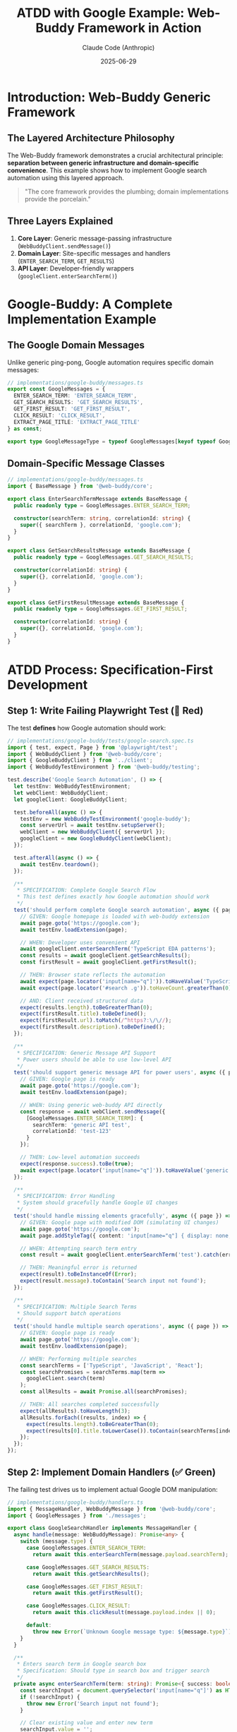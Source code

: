 #+TITLE: ATDD with Google Example: Web-Buddy Framework in Action
#+AUTHOR: Claude Code (Anthropic)
#+DATE: 2025-06-29

* Introduction: Web-Buddy Generic Framework

** The Layered Architecture Philosophy
The Web-Buddy framework demonstrates a crucial architectural principle: *separation between generic infrastructure and domain-specific convenience*. This example shows how to implement Google search automation using this layered approach.

#+BEGIN_QUOTE
"The core framework provides the plumbing; domain implementations provide the porcelain."
#+END_QUOTE

** Three Layers Explained
1. **Core Layer**: Generic message-passing infrastructure (=WebBuddyClient.sendMessage()=)
2. **Domain Layer**: Site-specific messages and handlers (=ENTER_SEARCH_TERM=, =GET_RESULTS=)
3. **API Layer**: Developer-friendly wrappers (=googleClient.enterSearchTerm()=)

* Google-Buddy: A Complete Implementation Example

** The Google Domain Messages
Unlike generic ping-pong, Google automation requires specific domain messages:

#+BEGIN_SRC typescript
// implementations/google-buddy/messages.ts
export const GoogleMessages = {
  ENTER_SEARCH_TERM: 'ENTER_SEARCH_TERM',
  GET_SEARCH_RESULTS: 'GET_SEARCH_RESULTS', 
  GET_FIRST_RESULT: 'GET_FIRST_RESULT',
  CLICK_RESULT: 'CLICK_RESULT',
  EXTRACT_PAGE_TITLE: 'EXTRACT_PAGE_TITLE'
} as const;

export type GoogleMessageType = typeof GoogleMessages[keyof typeof GoogleMessages];
#+END_SRC

** Domain-Specific Message Classes
#+BEGIN_SRC typescript
// implementations/google-buddy/messages.ts
import { BaseMessage } from '@web-buddy/core';

export class EnterSearchTermMessage extends BaseMessage {
  public readonly type = GoogleMessages.ENTER_SEARCH_TERM;
  
  constructor(searchTerm: string, correlationId: string) {
    super({ searchTerm }, correlationId, 'google.com');
  }
}

export class GetSearchResultsMessage extends BaseMessage {
  public readonly type = GoogleMessages.GET_SEARCH_RESULTS;
  
  constructor(correlationId: string) {
    super({}, correlationId, 'google.com');
  }
}

export class GetFirstResultMessage extends BaseMessage {
  public readonly type = GoogleMessages.GET_FIRST_RESULT;
  
  constructor(correlationId: string) {
    super({}, correlationId, 'google.com');
  }
}
#+END_SRC

* ATDD Process: Specification-First Development

** Step 1: Write Failing Playwright Test (🧪 Red)
The test *defines* how Google automation should work:

#+BEGIN_SRC typescript
// implementations/google-buddy/tests/google-search.spec.ts
import { test, expect, Page } from '@playwright/test';
import { WebBuddyClient } from '@web-buddy/core';
import { GoogleBuddyClient } from '../client';
import { WebBuddyTestEnvironment } from '@web-buddy/testing';

test.describe('Google Search Automation', () => {
  let testEnv: WebBuddyTestEnvironment;
  let webClient: WebBuddyClient;
  let googleClient: GoogleBuddyClient;
  
  test.beforeAll(async () => {
    testEnv = new WebBuddyTestEnvironment('google-buddy');
    const serverUrl = await testEnv.setupServer();
    webClient = new WebBuddyClient({ serverUrl });
    googleClient = new GoogleBuddyClient(webClient);
  });

  test.afterAll(async () => {
    await testEnv.teardown();
  });

  /**
   * SPECIFICATION: Complete Google Search Flow
   * This test defines exactly how Google automation should work
   */
  test('should perform complete Google search automation', async ({ page }) => {
    // GIVEN: Google homepage is loaded with web-buddy extension
    await page.goto('https://google.com');
    await testEnv.loadExtension(page);
    
    // WHEN: Developer uses convenient API
    await googleClient.enterSearchTerm('TypeScript EDA patterns');
    const results = await googleClient.getSearchResults();
    const firstResult = await googleClient.getFirstResult();
    
    // THEN: Browser state reflects the automation
    await expect(page.locator('input[name="q"]')).toHaveValue('TypeScript EDA patterns');
    await expect(page.locator('#search .g')).toHaveCount.greaterThan(0);
    
    // AND: Client received structured data
    expect(results.length).toBeGreaterThan(0);
    expect(firstResult.title).toBeDefined();
    expect(firstResult.url).toMatch(/^https?:\/\//);
    expect(firstResult.description).toBeDefined();
  });

  /**
   * SPECIFICATION: Generic Message API Support
   * Power users should be able to use low-level API
   */
  test('should support generic message API for power users', async ({ page }) => {
    // GIVEN: Google page is ready
    await page.goto('https://google.com');
    await testEnv.loadExtension(page);
    
    // WHEN: Using generic web-buddy API directly
    const response = await webClient.sendMessage({
      [GoogleMessages.ENTER_SEARCH_TERM]: { 
        searchTerm: 'generic API test',
        correlationId: 'test-123'
      }
    });
    
    // THEN: Low-level automation succeeds
    expect(response.success).toBe(true);
    await expect(page.locator('input[name="q"]')).toHaveValue('generic API test');
  });

  /**
   * SPECIFICATION: Error Handling
   * System should gracefully handle Google UI changes
   */
  test('should handle missing elements gracefully', async ({ page }) => {
    // GIVEN: Google page with modified DOM (simulating UI changes)
    await page.goto('https://google.com');
    await page.addStyleTag({ content: 'input[name="q"] { display: none; }' });
    
    // WHEN: Attempting search term entry
    const result = await googleClient.enterSearchTerm('test').catch(error => error);
    
    // THEN: Meaningful error is returned
    expect(result).toBeInstanceOf(Error);
    expect(result.message).toContain('Search input not found');
  });
  
  /**
   * SPECIFICATION: Multiple Search Terms
   * Should support batch operations
   */
  test('should handle multiple search operations', async ({ page }) => {
    // GIVEN: Google page is ready
    await page.goto('https://google.com');
    await testEnv.loadExtension(page);
    
    // WHEN: Performing multiple searches
    const searchTerms = ['TypeScript', 'JavaScript', 'React'];
    const searchPromises = searchTerms.map(term => 
      googleClient.search(term)
    );
    const allResults = await Promise.all(searchPromises);
    
    // THEN: All searches completed successfully
    expect(allResults).toHaveLength(3);
    allResults.forEach((results, index) => {
      expect(results.length).toBeGreaterThan(0);
      expect(results[0].title.toLowerCase()).toContain(searchTerms[index].toLowerCase());
    });
  });
});
#+END_SRC

** Step 2: Implement Domain Handlers (✅ Green)
The failing test drives us to implement actual Google DOM manipulation:

#+BEGIN_SRC typescript
// implementations/google-buddy/handlers.ts
import { MessageHandler, WebBuddyMessage } from '@web-buddy/core';
import { GoogleMessages } from './messages';

export class GoogleSearchHandler implements MessageHandler {
  async handle(message: WebBuddyMessage): Promise<any> {
    switch (message.type) {
      case GoogleMessages.ENTER_SEARCH_TERM:
        return await this.enterSearchTerm(message.payload.searchTerm);
      
      case GoogleMessages.GET_SEARCH_RESULTS:
        return await this.getSearchResults();
        
      case GoogleMessages.GET_FIRST_RESULT:
        return await this.getFirstResult();
        
      case GoogleMessages.CLICK_RESULT:
        return await this.clickResult(message.payload.index || 0);
        
      default:
        throw new Error(`Unknown Google message type: ${message.type}`);
    }
  }
  
  /**
   * Enters search term in Google search box
   * Specification: Should type in search box and trigger search
   */
  private async enterSearchTerm(term: string): Promise<{ success: boolean }> {
    const searchInput = document.querySelector('input[name="q"]') as HTMLInputElement;
    if (!searchInput) {
      throw new Error('Search input not found');
    }
    
    // Clear existing value and enter new term
    searchInput.value = '';
    searchInput.focus();
    
    // Simulate typing for realistic behavior
    for (const char of term) {
      searchInput.value += char;
      searchInput.dispatchEvent(new Event('input', { bubbles: true }));
      await this.delay(50); // Realistic typing speed
    }
    
    // Trigger search
    const searchForm = searchInput.closest('form');
    if (searchForm) {
      searchForm.submit();
    } else {
      // Fallback: press Enter
      searchInput.dispatchEvent(new KeyboardEvent('keydown', { 
        key: 'Enter', 
        bubbles: true 
      }));
    }
    
    // Wait for search results to load
    await this.waitForElement('#search', 5000);
    
    return { success: true };
  }
  
  /**
   * Extracts search results from Google results page
   * Specification: Should return array of structured result objects
   */
  private async getSearchResults(): Promise<SearchResult[]> {
    await this.waitForElement('#search .g', 3000);
    
    const resultElements = document.querySelectorAll('#search .g');
    const results: SearchResult[] = [];
    
    for (const element of Array.from(resultElements)) {
      const titleElement = element.querySelector('h3');
      const linkElement = element.querySelector('a[href]') as HTMLAnchorElement;
      const descElement = element.querySelector('[data-sncf="1"]') || 
                         element.querySelector('.VwiC3b');
      
      if (titleElement && linkElement) {
        results.push({
          title: titleElement.textContent?.trim() || '',
          url: linkElement.href,
          description: descElement?.textContent?.trim() || ''
        });
      }
    }
    
    return results;
  }
  
  /**
   * Gets the first search result
   * Specification: Should return the top result with title, URL, description
   */
  private async getFirstResult(): Promise<SearchResult> {
    const results = await this.getSearchResults();
    if (results.length === 0) {
      throw new Error('No search results found');
    }
    return results[0];
  }
  
  /**
   * Clicks on a specific search result
   * Specification: Should click the nth result and navigate to target page
   */
  private async clickResult(index: number): Promise<{ success: boolean; url: string }> {
    const resultElements = document.querySelectorAll('#search .g a[href]');
    if (index >= resultElements.length) {
      throw new Error(`Result index ${index} not found (only ${resultElements.length} results)`);
    }
    
    const linkElement = resultElements[index] as HTMLAnchorElement;
    const targetUrl = linkElement.href;
    
    linkElement.click();
    
    return { success: true, url: targetUrl };
  }
  
  /**
   * Utility: Wait for element to appear
   */
  private async waitForElement(selector: string, timeout = 5000): Promise<Element> {
    return new Promise((resolve, reject) => {
      const element = document.querySelector(selector);
      if (element) return resolve(element);
      
      const observer = new MutationObserver(() => {
        const element = document.querySelector(selector);
        if (element) {
          observer.disconnect();
          resolve(element);
        }
      });
      
      observer.observe(document.body, { 
        childList: true, 
        subtree: true 
      });
      
      setTimeout(() => {
        observer.disconnect();
        reject(new Error(`Element ${selector} not found within ${timeout}ms`));
      }, timeout);
    });
  }
  
  /**
   * Utility: Add realistic delay
   */
  private async delay(ms: number): Promise<void> {
    return new Promise(resolve => setTimeout(resolve, ms));
  }
}

export interface SearchResult {
  title: string;
  url: string;
  description: string;
}
#+END_SRC

** Step 3: Create Developer-Friendly Client Wrapper
#+BEGIN_SRC typescript
// implementations/google-buddy/client.ts
import { WebBuddyClient } from '@web-buddy/core';
import { GoogleMessages } from './messages';
import { SearchResult } from './handlers';

/**
 * Google-specific client that provides convenient methods
 * Built on top of the generic WebBuddyClient
 */
export class GoogleBuddyClient {
  constructor(private webBuddyClient: WebBuddyClient) {}
  
  /**
   * Enter search term in Google search box
   * Convenient wrapper around ENTER_SEARCH_TERM message
   */
  async enterSearchTerm(term: string): Promise<{ success: boolean }> {
    return this.webBuddyClient.sendMessage({
      [GoogleMessages.ENTER_SEARCH_TERM]: { searchTerm: term }
    });
  }
  
  /**
   * Get all search results from current page
   * Convenient wrapper around GET_SEARCH_RESULTS message
   */
  async getSearchResults(): Promise<SearchResult[]> {
    return this.webBuddyClient.sendMessage({
      [GoogleMessages.GET_SEARCH_RESULTS]: {}
    });
  }
  
  /**
   * Get the first search result
   * Convenient wrapper around GET_FIRST_RESULT message
   */
  async getFirstResult(): Promise<SearchResult> {
    return this.webBuddyClient.sendMessage({
      [GoogleMessages.GET_FIRST_RESULT]: {}
    });
  }
  
  /**
   * Click on a specific search result
   * Convenient wrapper around CLICK_RESULT message
   */
  async clickResult(index: number = 0): Promise<{ success: boolean; url: string }> {
    return this.webBuddyClient.sendMessage({
      [GoogleMessages.CLICK_RESULT]: { index }
    });
  }
  
  /**
   * Convenience method: Complete search flow
   * Combines multiple operations into a single method
   */
  async search(term: string): Promise<SearchResult[]> {
    await this.enterSearchTerm(term);
    return this.getSearchResults();
  }
  
  /**
   * Convenience method: Search and click first result
   * Common workflow for "I'm feeling lucky" behavior
   */
  async searchAndClickFirst(term: string): Promise<{ success: boolean; url: string }> {
    await this.enterSearchTerm(term);
    return this.clickResult(0);
  }
  
  /**
   * Advanced: Batch search multiple terms
   * Returns results for all terms
   */
  async batchSearch(terms: string[]): Promise<SearchResult[][]> {
    const searchPromises = terms.map(term => this.search(term));
    return Promise.all(searchPromises);
  }
}
#+END_SRC

** Step 4: Content Script Integration
#+BEGIN_SRC typescript
// implementations/google-buddy/content-script.ts
import { GoogleSearchHandler } from './handlers';
import { GoogleMessages } from './messages';

/**
 * Content script that runs in Google pages
 * Receives messages from web-buddy extension and executes DOM manipulation
 */
class GoogleContentScript {
  private handler = new GoogleSearchHandler();
  
  constructor() {
    this.setupMessageListener();
  }
  
  private setupMessageListener(): void {
    // Listen for messages from web-buddy extension
    chrome.runtime.onMessage.addListener(async (message, sender, sendResponse) => {
      try {
        // Verify this is a Google message
        if (!Object.values(GoogleMessages).includes(message.type)) {
          return; // Not a Google message, ignore
        }
        
        console.log(`Google content script received: ${message.type}`, message);
        
        // Process the message through our domain handler
        const result = await this.handler.handle(message);
        
        // Send response back to extension
        sendResponse({
          success: true,
          data: result,
          correlationId: message.correlationId
        });
        
      } catch (error) {
        console.error('Google content script error:', error);
        sendResponse({
          success: false,
          error: error.message,
          correlationId: message.correlationId
        });
      }
      
      return true; // Indicate async response
    });
  }
}

// Initialize content script when DOM is ready
if (document.readyState === 'loading') {
  document.addEventListener('DOMContentLoaded', () => new GoogleContentScript());
} else {
  new GoogleContentScript();
}
#+END_SRC

* Usage Examples: Both APIs in Action

** For Most Developers: Convenient API
#+BEGIN_SRC typescript
import { WebBuddyClient } from '@web-buddy/core';
import { GoogleBuddyClient } from '@google-buddy/client';

// Setup
const webClient = new WebBuddyClient({ serverUrl: 'http://localhost:3000' });
const googleClient = new GoogleBuddyClient(webClient);

// Simple search
const results = await googleClient.search('TypeScript EDA patterns');
console.log(`Found ${results.length} results`);

// Search and click first result
const clickResult = await googleClient.searchAndClickFirst('TypeScript tutorial');
console.log(`Navigated to: ${clickResult.url}`);

// Batch search multiple terms
const batchResults = await googleClient.batchSearch([
  'TypeScript', 'JavaScript', 'React'
]);
console.log(`Batch search completed: ${batchResults.length} result sets`);
#+END_SRC

** For Power Users: Generic Message API
#+BEGIN_SRC typescript
import { WebBuddyClient } from '@web-buddy/core';
import { GoogleMessages } from '@google-buddy/messages';

const webClient = new WebBuddyClient({ serverUrl: 'http://localhost:3000' });

// Direct message sending - more control, more verbose
const searchResponse = await webClient.sendMessage({
  [GoogleMessages.ENTER_SEARCH_TERM]: {
    searchTerm: 'advanced search query',
    correlationId: 'my-custom-id-123'
  }
});

const resultsResponse = await webClient.sendMessage({
  [GoogleMessages.GET_SEARCH_RESULTS]: {
    correlationId: 'my-custom-id-124'
  }
});

// Batch messages for efficiency
const responses = await webClient.sendMessages([
  { [GoogleMessages.ENTER_SEARCH_TERM]: { searchTerm: 'term1' } },
  { [GoogleMessages.GET_SEARCH_RESULTS]: {} },
  { [GoogleMessages.GET_FIRST_RESULT]: {} }
]);
#+END_SRC

* ATDD Benefits Demonstrated

** 1. Specification-Driven Development
The Playwright tests *define* exactly how Google automation should work:
- What elements should be interacted with
- What data should be returned
- How errors should be handled
- What the final browser state should be

** 2. Multiple API Levels
The implementation supports both convenience and power:
- =googleClient.search()= for simple use cases
- =webClient.sendMessage()= for advanced scenarios
- Both APIs tested with the same ATDD tests

** 3. Error Handling Specification
Tests define how the system should behave when:
- Google changes its DOM structure
- Network requests fail
- Elements are not found
- Multiple operations are performed concurrently

** 4. Realistic Browser Behavior
The implementation includes realistic patterns:
- Typing delays for natural behavior
- Proper event dispatching
- Waiting for dynamic content
- Handling of modern web app patterns

* Extending to Other Websites

** The Pattern is Repeatable
This same ATDD approach works for any website:

1. **Define domain messages** (=ENTER_SEARCH_TERM= → =SUBMIT_FORM=, =CLICK_BUTTON=)
2. **Write failing Playwright tests** that specify automation behavior
3. **Implement domain handlers** for actual DOM manipulation
4. **Create client wrappers** for developer convenience
5. **Integrate content scripts** for browser execution

** Example: Adding Twitter Automation
#+BEGIN_SRC typescript
// twitter-buddy/messages.ts
export const TwitterMessages = {
  COMPOSE_TWEET: 'COMPOSE_TWEET',
  SEND_TWEET: 'SEND_TWEET',
  GET_TIMELINE: 'GET_TIMELINE',
  LIKE_TWEET: 'LIKE_TWEET'
} as const;

// twitter-buddy/client.ts
export class TwitterBuddyClient {
  async composeTweet(content: string): Promise<{ success: boolean }> {
    return this.webBuddyClient.sendMessage({
      [TwitterMessages.COMPOSE_TWEET]: { content }
    });
  }
}
#+END_SRC

* Architecture Benefits Realized

** 1. Clear Separation of Concerns
- **Core**: Generic messaging and correlation
- **Domain**: Site-specific business logic  
- **API**: Developer experience layer

** 2. Flexible Usage Patterns
- Beginners use convenient wrapper methods
- Advanced users access low-level message API
- Both approaches fully tested and supported

** 3. Extensible Framework
- Adding new websites requires only domain implementation
- Core framework remains unchanged
- Shared testing utilities reduce implementation time

** 4. Specification-First Development
- ATDD tests define exact automation behavior
- Implementation driven by failing tests
- Clear acceptance criteria for each feature

* Conclusion

The Google example demonstrates how the Web-Buddy framework achieves the perfect balance:

#+BEGIN_QUOTE
"The framework provides the infrastructure; implementations provide the intelligence; wrappers provide the convenience."
#+END_QUOTE

** Key Insights
1. **Generic infrastructure** handles correlation IDs, message routing, and browser communication
2. **Domain implementations** provide site-specific logic (=ENTER_SEARCH_TERM= vs =SELECT_PROJECT=)
3. **Client wrappers** offer developer-friendly APIs (=search()= vs =sendMessage()=)
4. **ATDD tests** specify exact behavior and drive implementation

This approach transforms web automation from ad-hoc scripting into systematic, testable, and maintainable software engineering. The same patterns demonstrated with Google apply to any website, making Web-Buddy a truly generic and powerful automation framework.